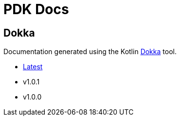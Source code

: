 = PDK Docs
:ghURL: https://foxcapades.github.io/pdk

== Dokka

Documentation generated using the Kotlin https://github.com/Kotlin/dokka[Dokka]
tool.

* https://foxcapades.github.io/pdk/dokka/latest[Latest]
* v1.0.1
* v1.0.0